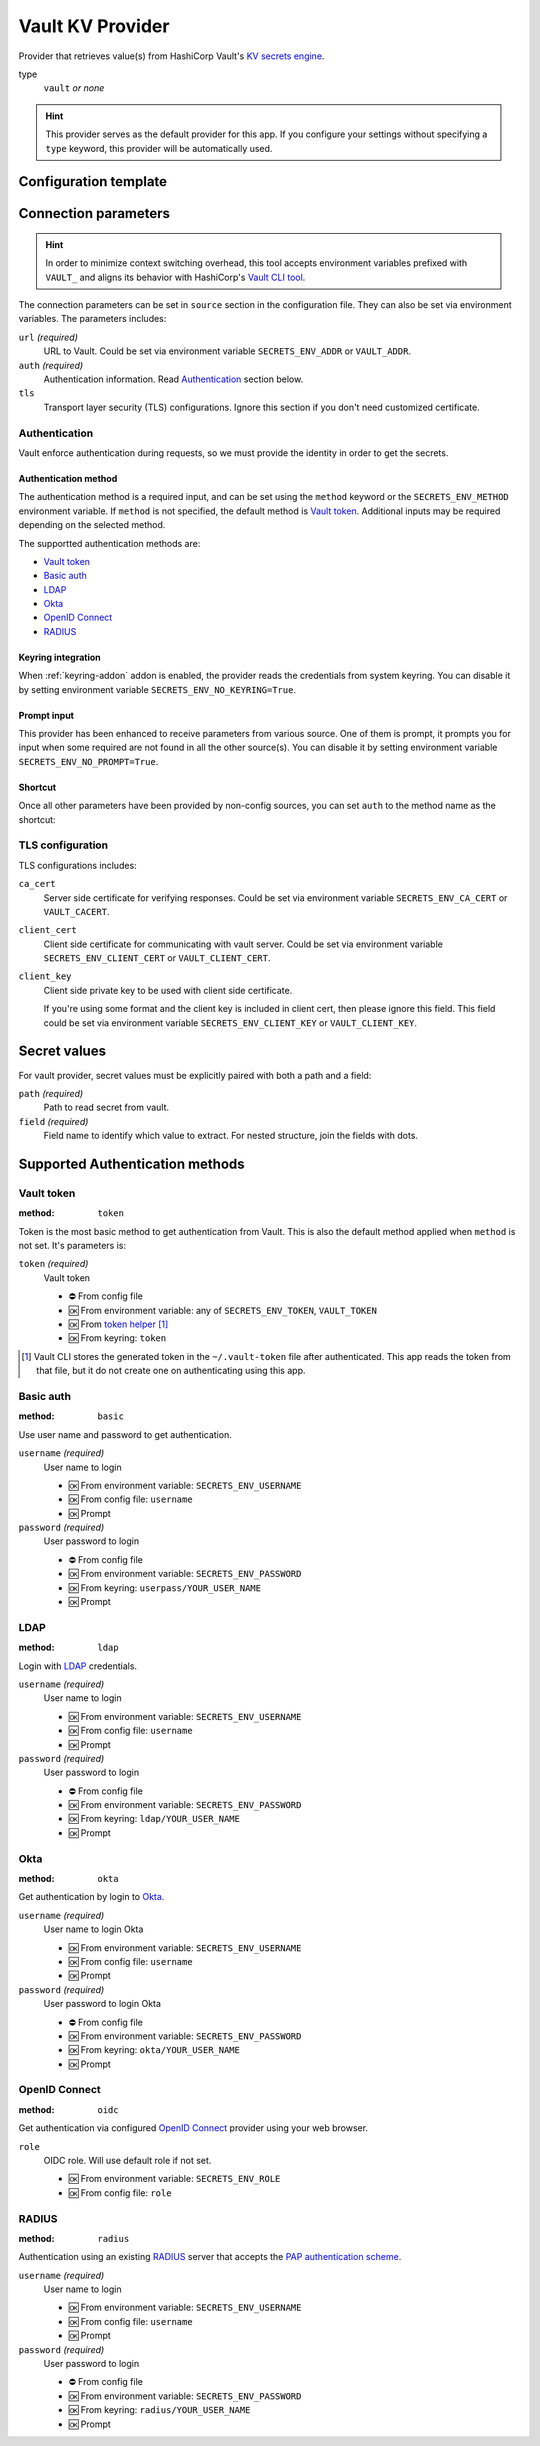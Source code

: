 Vault KV Provider
=================

Provider that retrieves value(s) from HashiCorp Vault's `KV secrets engine`_.

.. _KV secrets engine: https://developer.hashicorp.com/vault/docs/secrets/kv

type
   ``vault`` *or none*

.. hint::

   This provider serves as the default provider for this app.
   If you configure your settings without specifying a ``type`` keyword, this provider will be automatically used.


Configuration template
----------------------

.. tabs::

   .. code-tab:: toml

      [source]
      url = "https://example.com/"

      [source.auth]
      method = "okta"
      username = "user@example.com"

      [source.tls]
      ca_cert = "/path/ca.cert"
      client_cert = "/path/client.cert"
      client_key = "/path/client.key"

      [secrets]
      BRIEF = "secret/default#example.to.value"
      FULL = {path = "secret/default", field = "example.to.value"}

   .. code-tab:: yaml

      source:
        url: https://example.com/

        auth:
          method: okta
          username: user@example.com

        tls:
          ca_cert: /path/ca.cert
          client_cert: /path/client.cert
          client_key: /path/client.key

      secrets:
        FULL:
         path: secret/default
         field: example.to.value

        BRIEF: "secret/default#example.to.value"

   .. code-tab:: json

      {
        "source": {
          "url": "https://example.com/",
          "auth": {
            "method": "okta",
            "username": "user@example.com"
          },
          "tls": {
            "ca_cert": "/path/ca.cert",
            "client_cert": "/path/client.cert",
            "client_key": "/path/client.key"
          }
        },
        "secrets": {
          "FULL": {
            "path": "secret/default",
            "field": "example.to.value"
          },
          "BRIEF": "secret/default#example.to.value"
        }
      }


Connection parameters
---------------------

.. hint::

   In order to minimize context switching overhead, this tool accepts environment variables prefixed with ``VAULT_`` and aligns its behavior with HashiCorp's `Vault CLI tool`_.

   .. _Vault CLI tool: https://developer.hashicorp.com/vault/docs/commands

The connection parameters can be set in ``source`` section in the configuration file.
They can also be set via environment variables.
The parameters includes:

``url`` *(required)*
   URL to Vault.
   Could be set via environment variable ``SECRETS_ENV_ADDR`` or ``VAULT_ADDR``.

``auth`` *(required)*
   Authentication information. Read `Authentication`_ section below.

``tls``
   Transport layer security (TLS) configurations.
   Ignore this section if you don't need customized certificate.


Authentication
++++++++++++++

Vault enforce authentication during requests, so we must provide the identity in order to get the secrets.

Authentication method
^^^^^^^^^^^^^^^^^^^^^
The authentication method is a required input, and can be set using the ``method`` keyword or the ``SECRETS_ENV_METHOD`` environment variable.
If ``method`` is not specified, the default method is `Vault token`_.
Additional inputs may be required depending on the selected method.

The supportted authentication methods are:

* `Vault token`_
* `Basic auth`_
* `LDAP`_
* `Okta`_
* `OpenID Connect`_
* `RADIUS`_

Keyring integration
^^^^^^^^^^^^^^^^^^^
When :ref:`keyring-addon` addon is enabled, the provider reads the credentials from system keyring.
You can disable it by setting environment variable ``SECRETS_ENV_NO_KEYRING=True``.

Prompt input
^^^^^^^^^^^^
This provider has been enhanced to receive parameters from various source.
One of them is prompt, it prompts you for input when some required are not found in all the other source(s).
You can disable it by setting environment variable ``SECRETS_ENV_NO_PROMPT=True``.

Shortcut
^^^^^^^^
Once all other parameters have been provided by non-config sources, you can set ``auth`` to the method name as the shortcut:

.. tabs::

   .. code-tab:: toml

      [source]
      auth = "okta"

   .. code-tab:: yaml

      source:
        auth: okta


TLS configuration
+++++++++++++++++

TLS configurations includes:

``ca_cert``
   Server side certificate for verifying responses.
   Could be set via environment variable ``SECRETS_ENV_CA_CERT`` or ``VAULT_CACERT``.

``client_cert``
   Client side certificate for communicating with vault server.
   Could be set via environment variable ``SECRETS_ENV_CLIENT_CERT`` or ``VAULT_CLIENT_CERT``.

``client_key``
   Client side private key to be used with client side certificate.

   If you're using some format and the client key is included in client cert, then please ignore this field.
   This field could be set via environment variable ``SECRETS_ENV_CLIENT_KEY`` or ``VAULT_CLIENT_KEY``.


Secret values
-------------

For vault provider, secret values must be explicitly paired with both a path and a field:

``path`` *(required)*
   Path to read secret from vault.

``field`` *(required)*
   Field name to identify which value to extract. For nested structure, join the fields with dots.

.. tabs::

   .. code-tab:: toml

      [secrets]
      CLASSIC = {path = "secret/default", field = "example.to.value"}
      SHORTCUT = "secret/default#example.to.value"  # shortcut: path#field

   .. code-tab:: yaml

      secrets:
        CLASSIC:
         path: secret/default
         field: example.to.value

        SHORTCUT: "secret/default#example.to.value"  # shortcut: path#field


.. _authentication-methods:

Supported Authentication methods
--------------------------------

Vault token
+++++++++++

:method: ``token``

Token is the most basic method to get authentication from Vault.
This is also the default method applied when ``method`` is not set.
It's parameters is:

``token`` *(required)*
   Vault token

   * ⛔️ From config file
   * 🆗 From environment variable: any of ``SECRETS_ENV_TOKEN``, ``VAULT_TOKEN``
   * 🆗 From `token helper`_ [#token-helper]_
   * 🆗 From keyring: ``token``

.. _token helper: https://www.vaultproject.io/docs/commands/token-helper
.. [#token-helper] Vault CLI stores the generated token in the ``~/.vault-token`` file after authenticated. This app reads the token from that file, but it do not create one on authenticating using this app.

Basic auth
++++++++++

:method: ``basic``

Use user name and password to get authentication.

``username`` *(required)*
   User name to login

   * 🆗 From environment variable: ``SECRETS_ENV_USERNAME``
   * 🆗 From config file: ``username``
   * 🆗 Prompt

``password`` *(required)*
   User password to login

   * ⛔️ From config file
   * 🆗 From environment variable: ``SECRETS_ENV_PASSWORD``
   * 🆗 From keyring: ``userpass/YOUR_USER_NAME``
   * 🆗 Prompt

LDAP
++++

:method: ``ldap``

Login with `LDAP`_ credentials.

.. _LDAP: https://en.wikipedia.org/wiki/Lightweight_Directory_Access_Protocol

``username`` *(required)*
   User name to login

   * 🆗 From environment variable: ``SECRETS_ENV_USERNAME``
   * 🆗 From config file: ``username``
   * 🆗 Prompt

``password`` *(required)*
   User password to login

   * ⛔️ From config file
   * 🆗 From environment variable: ``SECRETS_ENV_PASSWORD``
   * 🆗 From keyring: ``ldap/YOUR_USER_NAME``
   * 🆗 Prompt

Okta
++++

:method: ``okta``

Get authentication by login to `Okta`_.

.. _Okta: https://www.okta.com/

``username`` *(required)*
   User name to login Okta

   * 🆗 From environment variable: ``SECRETS_ENV_USERNAME``
   * 🆗 From config file: ``username``
   * 🆗 Prompt

``password`` *(required)*
   User password to login Okta

   * ⛔️ From config file
   * 🆗 From environment variable: ``SECRETS_ENV_PASSWORD``
   * 🆗 From keyring: ``okta/YOUR_USER_NAME``
   * 🆗 Prompt


OpenID Connect
++++++++++++++

:method: ``oidc``

Get authentication via configured `OpenID Connect`_ provider using your web browser.

.. _OpenID Connect: https://openid.net/connect/

``role``
   OIDC role. Will use default role if not set.

   * 🆗 From environment variable: ``SECRETS_ENV_ROLE``
   * 🆗 From config file: ``role``


RADIUS
++++++

:method: ``radius``

Authentication using an existing `RADIUS`_ server that accepts the `PAP authentication scheme`_.

.. _RADIUS: https://en.wikipedia.org/wiki/RADIUS
.. _PAP authentication scheme: https://en.wikipedia.org/wiki/Password_Authentication_Protocol

``username`` *(required)*
   User name to login

   * 🆗 From environment variable: ``SECRETS_ENV_USERNAME``
   * 🆗 From config file: ``username``
   * 🆗 Prompt

``password`` *(required)*
   User password to login

   * ⛔️ From config file
   * 🆗 From environment variable: ``SECRETS_ENV_PASSWORD``
   * 🆗 From keyring: ``radius/YOUR_USER_NAME``
   * 🆗 Prompt
